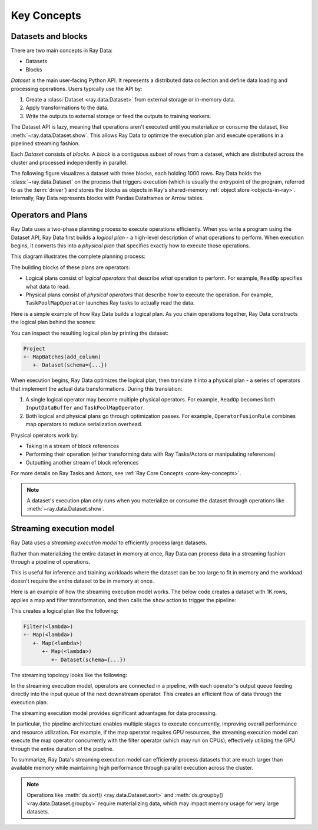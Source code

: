 .. _data_key_concepts:

Key Concepts
============


Datasets and blocks
-------------------

There are two main concepts in Ray Data:

* Datasets
* Blocks

`Dataset` is the main user-facing Python API. It represents a distributed data collection and define data loading and processing operations. Users typically use the API by:

1. Create a :class:`Dataset <ray.data.Dataset>` from external storage or in-memory data.
2. Apply transformations to the data.
3. Write the outputs to external storage or feed the outputs to training workers.

The Dataset API is lazy, meaning that operations aren't executed until you materialize or consume the dataset,
like :meth:`~ray.data.Dataset.show`. This allows Ray Data to optimize the execution plan
and execute operations in a pipelined streaming fashion.

Each *Dataset* consists of *blocks*. A *block* is a contiguous subset of rows from a dataset,
which are distributed across the cluster and processed independently in parallel.

The following figure visualizes a dataset with three blocks, each holding 1000 rows.
Ray Data holds the :class:`~ray.data.Dataset` on the process that triggers execution
(which is usually the entrypoint of the program, referred to as the :term:`driver`)
and stores the blocks as objects in Ray's shared-memory
:ref:`object store <objects-in-ray>`. Internally, Ray Data represents blocks with
Pandas Dataframes or Arrow tables.

.. image:: images/dataset-arch-with-blocks.svg
..
  https://docs.google.com/drawings/d/1kOYQqHdMrBp2XorDIn0u0G_MvFj-uSA4qm6xf9tsFLM/edit

Operators and Plans
-------------------

Ray Data uses a two-phase planning process to execute operations efficiently. When you write a program using the Dataset API, Ray Data first builds a *logical plan* - a high-level description of what operations to perform. When execution begins, it converts this into a *physical plan* that specifies exactly how to execute those operations.

This diagram illustrates the complete planning process:

.. image:: images/get_execution_plan.png
   :width: 600
   :align: center

The building blocks of these plans are operators:

* Logical plans consist of *logical operators* that describe *what* operation to perform. For example, ``ReadOp`` specifies what data to read.
* Physical plans consist of *physical operators* that describe *how* to execute the operation. For example, ``TaskPoolMapOperator`` launches Ray tasks to actually read the data.

Here is a simple example of how Ray Data builds a logical plan. As you chain operations together, Ray Data constructs the logical plan behind the scenes:

.. testcode::
    import ray

    dataset = ray.data.range(100)
    dataset = dataset.add_column("test", lambda x: x["id"] + 1)
    dataset = dataset.select_columns("test")

You can inspect the resulting logical plan by printing the dataset:

.. code-block::

    Project
    +- MapBatches(add_column)
       +- Dataset(schema={...})

When execution begins, Ray Data optimizes the logical plan, then translate it into a physical plan - a series of operators that implement the actual data transformations. During this translation:

1. A single logical operator may become multiple physical operators. For example, ``ReadOp`` becomes both ``InputDataBuffer`` and ``TaskPoolMapOperator``.
2. Both logical and physical plans go through optimization passes. For example, ``OperatorFusionRule`` combines map operators to reduce serialization overhead.

Physical operators work by:

* Taking in a stream of block references
* Performing their operation (either transforming data with Ray Tasks/Actors or manipulating references)
* Outputting another stream of block references

For more details on Ray Tasks and Actors, see :ref:`Ray Core Concepts <core-key-concepts>`.

.. note:: A dataset's execution plan only runs when you materialize or consume the dataset through operations like :meth:`~ray.data.Dataset.show`.

.. _streaming_execution_model:

Streaming execution model
-------------------------

Ray Data uses a *streaming execution model* to efficiently process large datasets.

Rather than materializing the entire dataset in memory at once,
Ray Data can process data in a streaming fashion through a pipeline of operations.

This is useful for inference and training workloads where the dataset can be too large to fit in memory and the workload doesn't require the entire dataset to be in memory at once.

Here is an example of how the streaming execution model works. The below code creates a dataset with 1K rows, applies a map and filter transformation, and then calls the ``show`` action to trigger the pipeline:

.. testcode::

    import ray

    # Create a dataset with 1K rows
    ds = ray.data.read_csv("s3://anonymous@air-example-data/iris.csv")

    # Define a pipeline of operations
    ds = ds.map(lambda x: {"target1": x["target"] * 2})
    ds = ds.map(lambda x: {"target2": x["target1"] * 2})
    ds = ds.map(lambda x: {"target3": x["target2"] * 2})
    ds = ds.filter(lambda x: x["target3"] % 4 == 0)

    # Data starts flowing when you call a method like show()
    ds.show(5)

This creates a logical plan like the following:

.. code-block::

    Filter(<lambda>)
    +- Map(<lambda>)
       +- Map(<lambda>)
          +- Map(<lambda>)
             +- Dataset(schema={...})


The streaming topology looks like the following:

.. image:: images/streaming-topology.svg
   :width: 1000
   :align: center

In the streaming execution model, operators are connected in a pipeline, with each operator's output queue feeding directly into the input queue of the next downstream operator. This creates an efficient flow of data through the execution plan.

The streaming execution model provides significant advantages for data processing.

In particular, the pipeline architecture enables multiple stages to execute concurrently, improving overall performance and resource utilization. For example, if the map operator requires GPU resources, the streaming execution model can execute the map operator concurrently with the filter operator (which may run on CPUs), effectively utilizing the GPU through the entire duration of the pipeline.

To summarize, Ray Data's streaming execution model can efficiently process datasets that are much larger than available memory while maintaining high performance through parallel execution across the cluster.

.. note::
   Operations like :meth:`ds.sort() <ray.data.Dataset.sort>` and :meth:`ds.groupby() <ray.data.Dataset.groupby>` require materializing data, which may impact memory usage for very large datasets.

